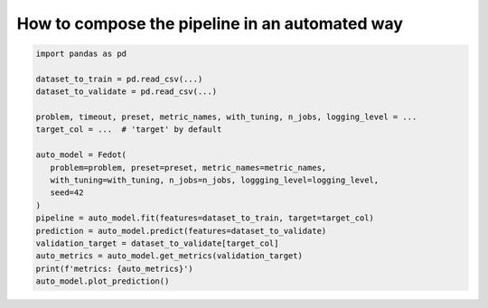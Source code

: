 How to compose the pipeline in an automated way
-----------------------------------------------

.. code:: python

   import pandas as pd

   dataset_to_train = pd.read_csv(...)
   dataset_to_validate = pd.read_csv(...)

   problem, timeout, preset, metric_names, with_tuning, n_jobs, logging_level = ...
   target_col = ...  # 'target' by default

   auto_model = Fedot(
      problem=problem, preset=preset, metric_names=metric_names, 
      with_tuning=with_tuning, n_jobs=n_jobs, loggging_level=logging_level,
      seed=42
   )
   pipeline = auto_model.fit(features=dataset_to_train, target=target_col)
   prediction = auto_model.predict(features=dataset_to_validate)
   validation_target = dataset_to_validate[target_col]
   auto_metrics = auto_model.get_metrics(validation_target)
   print(f'metrics: {auto_metrics}')
   auto_model.plot_prediction()
